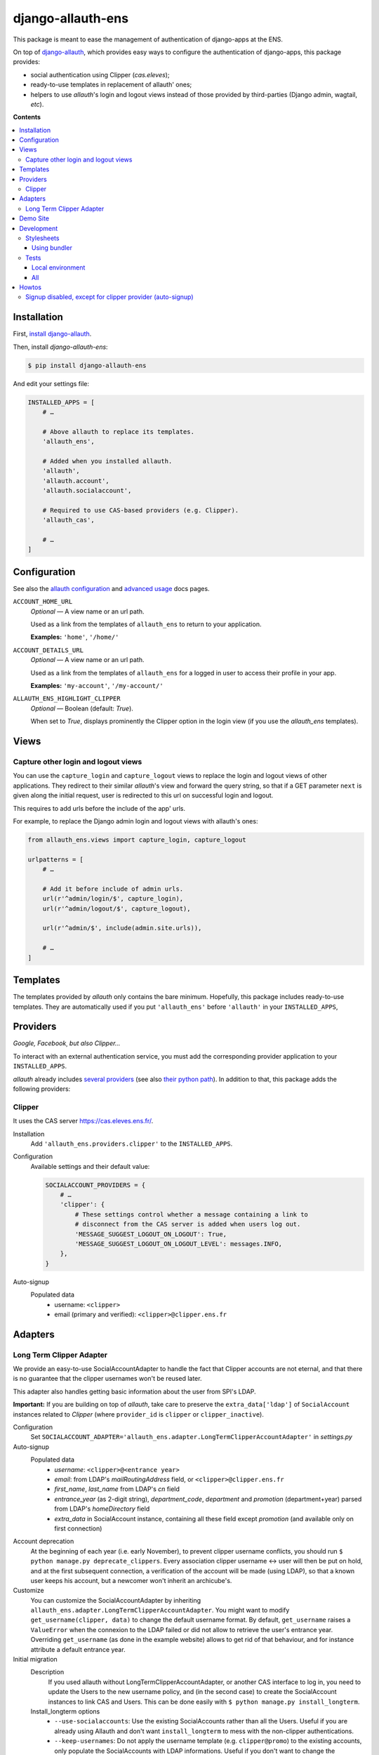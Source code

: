 ##################
django-allauth-ens
##################

This package is meant to ease the management of authentication of django-apps
at the ENS.

On top of django-allauth_, which provides easy ways to configure the
authentication of django-apps, this package provides:

* social authentication using Clipper (*cas.eleves*);

* ready-to-use templates in replacement of allauth' ones;

* helpers to use *allauth*'s login and logout views instead of those
  provided by third-parties (Django admin, wagtail, *etc*).


**Contents**

.. contents:: :local:


************
Installation
************

First, `install django-allauth`_.

Then, install *django-allauth-ens*:

.. code-block:: bash

  $ pip install django-allauth-ens

And edit your settings file:

.. code-block:: python

  INSTALLED_APPS = [
      # …

      # Above allauth to replace its templates.
      'allauth_ens',

      # Added when you installed allauth.
      'allauth',
      'allauth.account',
      'allauth.socialaccount',

      # Required to use CAS-based providers (e.g. Clipper).
      'allauth_cas',

      # …
  ]


*************
Configuration
*************

See also the `allauth configuration`_ and `advanced usage`_ docs pages.

``ACCOUNT_HOME_URL``
  *Optional* — A view name or an url path.

  Used as a link from the templates of ``allauth_ens`` to return to your
  application.

  **Examples:** ``'home'``, ``'/home/'``

``ACCOUNT_DETAILS_URL``
  *Optional* — A view name or an url path.

  Used as a link from the templates of ``allauth_ens`` for a logged in user to
  access their profile in your app.

  **Examples:** ``'my-account'``, ``'/my-account/'``

``ALLAUTH_ENS_HIGHLIGHT_CLIPPER``
  *Optional* — Boolean (default: `True`).

  When set to `True`, displays prominently the Clipper option in the login view
  (if you use the `allauth_ens` templates).

  
*****
Views
*****

Capture other login and logout views
====================================

You can use the ``capture_login`` and ``capture_logout`` views to replace the
login and logout views of other applications. They redirect to their similar
*allauth*'s view and forward the query string, so that if a GET parameter
``next`` is given along the initial request, user is redirected to this url on
successful login and logout.

This requires to add urls before the include of the app' urls.

For example, to replace the Django admin login and logout views with allauth's
ones:

.. code-block:: python

  from allauth_ens.views import capture_login, capture_logout

  urlpatterns = [
      # …

      # Add it before include of admin urls.
      url(r'^admin/login/$', capture_login),
      url(r'^admin/logout/$', capture_logout),

      url(r'^admin/$', include(admin.site.urls)),

      # …
  ]


*********
Templates
*********

The templates provided by *allauth* only contains the bare minimum. Hopefully,
this package includes ready-to-use templates. They are automatically used if
you put ``'allauth_ens'`` before ``'allauth'`` in your ``INSTALLED_APPS``,


*********
Providers
*********

*Google, Facebook¸ but also Clipper…*

To interact with an external authentication service, you must add the
corresponding provider application to your ``INSTALLED_APPS``.

*allauth* already includes `several providers`_ (see also `their python path`_).
In addition to that, this package adds the following providers:

Clipper
=======

It uses the CAS server `<https://cas.eleves.ens.fr/>`_.

Installation
  Add ``'allauth_ens.providers.clipper'`` to the ``INSTALLED_APPS``.

Configuration
  Available settings and their default value:

  .. code-block:: python

    SOCIALACCOUNT_PROVIDERS = {
        # …
        'clipper': {
            # These settings control whether a message containing a link to
            # disconnect from the CAS server is added when users log out.
            'MESSAGE_SUGGEST_LOGOUT_ON_LOGOUT': True,
            'MESSAGE_SUGGEST_LOGOUT_ON_LOGOUT_LEVEL': messages.INFO,
        },
    }
    
Auto-signup
  Populated data
    - username: ``<clipper>``
    - email (primary and verified): ``<clipper>@clipper.ens.fr``

********
Adapters
********

Long Term Clipper Adapter
=========================

We provide an easy-to-use SocialAccountAdapter to handle the fact that Clipper
accounts are not eternal, and that there is no guarantee that the clipper
usernames won't be reused later.

This adapter also handles getting basic information about the user from SPI's
LDAP.

**Important:** If you are building on top of *allauth*, take care to preserve
the ``extra_data['ldap']`` of ``SocialAccount`` instances related to *Clipper*
(where ``provider_id`` is ``clipper`` or ``clipper_inactive``).

Configuration
  Set ``SOCIALACCOUNT_ADAPTER='allauth_ens.adapter.LongTermClipperAccountAdapter'``
  in `settings.py`

Auto-signup
  Populated data
    - *username*: ``<clipper>@<entrance year>``
    - *email*: from LDAP's *mailRoutingAddress* field, or ``<clipper>@clipper.ens.fr``
    - *first_name*, *last_name* from LDAP's *cn* field
    - *entrance_year* (as 2-digit string), *department_code*, *department* and *promotion* (department+year) parsed from LDAP's *homeDirectory* field
    - *extra_data* in SocialAccount instance, containing all these field except *promotion* (and available only on first connection)

Account deprecation
  At the beginning of each year (i.e. early November), to prevent clipper
  username conflicts, you should run ``$ python manage.py deprecate_clippers``.
  Every association clipper username <-> user will then be put on hold, and at
  the first subsequent connection, a verification of the account will be made
  (using LDAP), so that a known user keeps his account, but a newcomer won't
  inherit an archicube's.

Customize
  You can customize the SocialAccountAdapter by inheriting
  ``allauth_ens.adapter.LongTermClipperAccountAdapter``. You might want to
  modify ``get_username(clipper, data)`` to change the default username format.
  By default, ``get_username`` raises a ``ValueError`` when the connexion to the
  LDAP failed or did not allow to retrieve the user's entrance year. Overriding
  ``get_username`` (as done in the example website) allows to get rid of that
  behaviour, and for instance attribute a default entrance year.

Initial migration
  Description
    If you used allauth without LongTermClipperAccountAdapter, or another CAS
    interface to log in, you need to update the Users to the new username policy,
    and (in the second case) to create the SocialAccount instances to link CAS and
    Users. This can be done easily with ``$ python manage.py install_longterm``.

  Install_longterm options
    - ``--use-socialaccounts``: Use the existing SocialAccounts rather than all the Users. Useful if you are already using Allauth and don't want ``install_longterm`` to mess with the non-clipper authentications.
    - ``--keep-usernames``: Do not apply the username template (e.g. ``clipper@promo``) to the existing accounts, only populate the SocialAccounts with LDAP informations. Useful if you don't want to change the usernames of previous users, but do want such a template for future accounts.
    - ``--clipper-field <field_name>``: Use a special field rather than the username to get the clipper username (for LDAP lookup and SocialAccount creation/update). This parameter is compatible with ForeignKeys (e.g. ``profile.clipper``). Note: ``--use-socialaccounts`` will ignore the ``--clipper-field`` parameter.
    - ``--fake``: Do not modify the database. Use it to test there is no conflict, and be sure the changes are the ones expected. This command does not check for uniqueness errors, so there it may succeed and the actual command fail eventually.

  Typical use cases
    - *Django-cas-ng -> Longterm*: Use ``install_longterm`` without parameters, or maybe ``--keep-usernames``. If you had a custom username handling, ``--clipper_field`` may be useful.
    - *Allauth -> Longterm*: Use ``install_longterm`` with ``--use-socialaccounts``, and maybe ``--keep-usernames``.


*********
Demo Site
*********

See ``example/README``.


***********
Development
***********

First, you need to clone the repository.

Stylesheets
===========

This project uses `compass`_ to compile SCSS files to CSS.

Using bundler
-------------

Requirements
  * Ensure Ruby is installed (``$ ruby -v``) or `install Ruby`_
  * Ensure bundler is installed (``$ bundle -v``) or install bundler
    (``$ gem install bundler``)
  * Install dependencies: ``$ bundle install``

Compile
  * Watch changes and recompile: ``$ bundle exec compass watch``

Tests
=====

Local environment
-----------------

Requirements
  * fakeldap and mock, install with ``$ pip install mock fakeldap``

Run
  * ``$ ./runtests.py``

All
---

Requirements
  * tox, install with ``$ pip install tox``
  * ``python{2.7,3.4,3.5,3.6}`` must be available on your system path

Run
  * all (django/python with combined coverage + flake8 + isort): ``$ tox``


******
Howtos
******

Assuming you use the following settings (when needed):

.. code-block:: python

  ACCOUNT_ADAPTER = 'shared.allauth_adapter.AccountAdapter'
  SOCIALACCOUNT_ADAPTER = 'shared.allauth_adapter.SocialAccountAdapter'

Signup disabled, except for clipper provider (auto-signup)
==========================================================

In ``shared/allauth_adapter.py``:

.. code-block:: python

  class AccountAdapter(DefaultAccountAdapter):
      def is_open_for_signup(self, request):
          return False

  class SocialAccountAdapter(DefaultSocialAccountAdapter):
      def is_open_for_signup(self, request, sociallogin):
          # sociallogin.account is a SocialAccount instance.
          # See https://github.com/pennersr/django-allauth/blob/master/allauth/socialaccount/models.py

          if sociallogin.account.provider == 'clipper':
              return True

          # It returns AccountAdapter.is_open_for_signup().
          # See https://github.com/pennersr/django-allauth/blob/master/allauth/socialaccount/adapter.py
          return super().is_open_for_signup(request, sociallogin)


.. _django-allauth: https://django-allauth.readthedocs.io/en/latest/overview.html
.. _install django-allauth: https://django-allauth.readthedocs.io/en/latest/installation.html
.. _several providers: https://django-allauth.readthedocs.io/en/latest/providers.html
.. _allauth configuration: https://django-allauth.readthedocs.io/en/latest/configuration.html
.. _advanced usage: https://django-allauth.readthedocs.io/en/latest/advanced.html
.. _their python path: https://django-allauth.readthedocs.io/en/latest/installation.html
.. _compass: https://compass-style.org/
.. _install Ruby: https://www.ruby-lang.org/en/documentation/installation/
